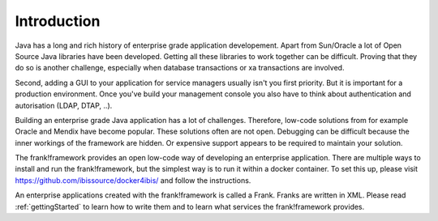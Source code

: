 Introduction
============

Java has a long and rich history of enterprise grade application developement. Apart from Sun/Oracle a lot of Open Source Java libraries have been developed.
Getting all these libraries to work together can be difficult. Proving that
they do so is another challenge, especially when database transactions
or xa transactions are involved.

Second, adding a GUI to your application for service managers usually isn't you
first priority. But it is important for a production
environment. Once you've build your management console you also have to think about
authentication and autorisation (LDAP, DTAP, ..).

Building an enterprise grade Java application has a lot of challenges. Therefore, low-code
solutions from for example Oracle and Mendix have become popular. These solutions
often are not open. Debugging can be difficult because the inner workings of the
framework are hidden. Or expensive support appears to be required to maintain
your solution.

The frank!framework provides an open low-code way of developing an enterprise
application. There are multiple ways to install and run the frank!framework, but
the simplest way is to run it within a docker container. To set this up, please
visit https://github.com/ibissource/docker4ibis/ and follow the instructions.

An enterprise applications created with the frank!framework is called a Frank.
Franks are written in XML. Please read :ref:`gettingStarted`
to learn how to write them and to learn what services the frank!framework provides.
